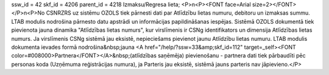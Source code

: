 ssw_id = 42skf_id = 4206parent_id = 4218Izmaksu/Regresa lieta;<P>\n<P><FONT face=Arial size=2></FONT></P>\n<P>No CSNRZRS uz sistēmu OZOLS tiek pārnesti dati par Atlīdzību lietas numuru, debitoru un izmaksas summu. LTAB modulis nodrošina pārnesto datu apstrādi un informācijas papildināšanas iespējas. Sistēmā OZOLS dokumentā tiek pievienota jauna dinamika "Atlīdzības lietas numurs", kur virslīmenis ir CSNg identifikators un dimensija Atlīdzības lietas numurs. Ja virslīmenis CSNg sistēmā jau eksistē, nepieciešams pievienot jaunu Atlīdzību lietas numuru. LTAB modulis dokumenta ievades formā nodrošina&nbsp;jauna <A href="/help/?ssw=33&amp;skf_id=112" target=_self><FONT color=#008000>Partnera</FONT></A>&nbsp;(atlīdzības saņēmēja) pievienošanu - partnera dati tiek pārbaudīti pēc personas koda (Uzņēmuma reģistrācijas numura), ja Parteris jau eksistē, sistēmā jauns parteris nav jāpievieno.</P>